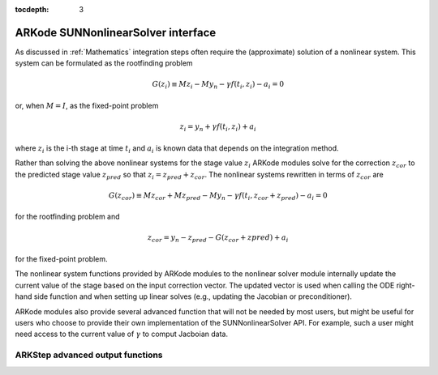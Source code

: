 ..
   Programmer(s): David J. Gardner @ LLNL
   ----------------------------------------------------------------
   SUNDIALS Copyright Start
   Copyright (c) 2002-2019, Lawrence Livermore National Security
   and Southern Methodist University.
   All rights reserved.

   See the top-level LICENSE and NOTICE files for details.

   SPDX-License-Identifier: BSD-3-Clause
   SUNDIALS Copyright End
   ----------------------------------------------------------------

:tocdepth: 3

.. _SUNNonlinSol.ARKode:

====================================
ARKode SUNNonlinearSolver interface
====================================

As discussed in :ref:`Mathematics` integration steps often require the
(approximate) solution of a nonlinear system. This system can be formulated as
the rootfinding problem

.. math::
   G(z_i) \equiv M z_i - M y_n - \gamma f(t_i, z_i) - a_i = 0

or, when :math:`M=I`, as the fixed-point problem

.. math::
   z_i = y_n + \gamma f(t_i, z_i) + a_i

where :math:`z_i` is the i-th stage at time :math:`t_i` and :math:`a_i` is known
data that depends on the integration method.

Rather than solving the above nonlinear systems for the stage value :math:`z_i`
ARKode modules solve for the correction :math:`z_{cor}` to the predicted stage
value :math:`z_{pred}` so that :math:`z_i = z_{pred} + z_{cor}`. The nonlinear
systems rewritten in terms of :math:`z_{cor}` are

.. math::
   G(z_{cor}) \equiv M z_{cor} + M z_{pred} - M y_n - \gamma f(t_i, z_{cor} + z_{pred}) - a_i = 0

for the rootfinding problem and

.. math::
   z_{cor} = y_n - z_{pred} - G\left( z_{cor} + z{pred} \right) + a_i

for the fixed-point problem.

The nonlinear system functions provided by ARKode modules to the nonlinear
solver module internally update the current value of the stage based on the
input correction vector. The updated vector is used when calling the ODE
right-hand side function and when setting up linear solves (e.g., updating the
Jacobian or preconditioner).

ARKode modules also provide several advanced function that will not be needed by
most users, but might be useful for users who choose to provide their own
implementation of the SUNNonlinearSolver API. For example, such a user might
need access to the current value of :math:`\gamma` to comput Jacboian data.

ARKStep advanced output functions
^^^^^^^^^^^^^^^^^^^^^^^^^^^^^^^^^^

.. c:function:: int ARKStepGetCurrentState(void* arkode_mem, N_Vector* y)

   Returns the current state vector

   **Arguments:**
      * *arkode_mem* -- pointer to the ARKStep memory block.
      * *y* -- N_Vector pointer that will get set to the current state vector

   **Return value:**
      * *ARK_SUCCESS* if successful
      * *ARK_MEM_NULL* if the ARKStep memory was ``NULL``

.. c:function:: int ARKStepGetCurrentGamma(void* arkode_mem, realtype* gamma)

   Returns the current value of the scalar :math:`\gamma`

   **Arguments:**
      * *arkode_mem* -- pointer to the ARKStep memory block.
      * *gamma* -- the current value of the scalar :math:`\gamma` appearing in the
      Newton equation :math:`A = I - \gamma J` or :math:`A = M - \gamma J`.

   **Return value:**
      * *ARK_SUCCESS* if successful
      * *ARK_MEM_NULL* if the ARKStep memory was ``NULL``

